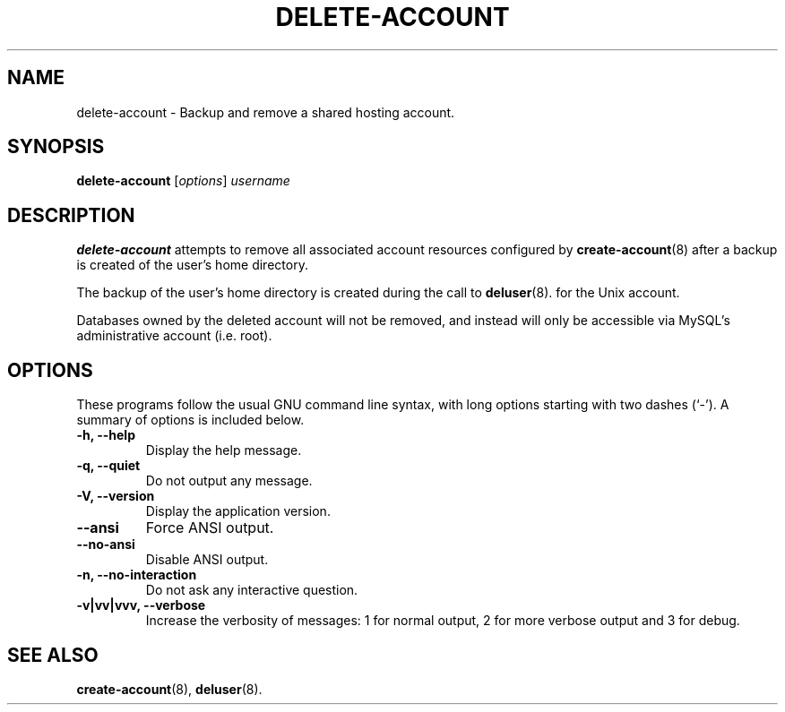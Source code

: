 .\"                                      Hey, EMACS: -*- nroff -*-
.\" (C) Copyright 2017 Clay Freeman <git@clayfreeman.com>.
.\"
.TH DELETE-ACCOUNT 8 "December 12 2017"
.\" Please adjust this date whenever revising the manpage.
.\"
.\" Some roff macros, for reference:
.\" .nh        disable hyphenation
.\" .hy        enable hyphenation
.\" .ad l      left justify
.\" .ad b      justify to both left and right margins
.\" .nf        disable filling
.\" .fi        enable filling
.\" .br        insert line break
.\" .sp <n>    insert n+1 empty lines
.\" for manpage-specific macros, see man(7)
.SH NAME
delete-account \- Backup and remove a shared hosting account.
.SH SYNOPSIS
.B delete-account
.RI [ options ] " username"
.SH DESCRIPTION
.B delete-account
attempts to remove all associated account resources configured by
.BR create-account (8)
after a backup is created of the user's home directory.
.PP
The backup of the user's home directory is created during the call to
.BR deluser (8).
for the Unix account.
.PP
Databases owned by the deleted account will not be removed, and instead will
only be accessible via MySQL's administrative account (i.e. \fLroot\fP).
.SH OPTIONS
These programs follow the usual GNU command line syntax, with long
options starting with two dashes (`-').
A summary of options is included below.
.TP
.B \-h, \-\-help
Display the help message.
.TP
.B \-q, \-\-quiet
Do not output any message.
.TP
.B \-V, \-\-version
Display the application version.
.TP
.B \-\-ansi
Force ANSI output.
.TP
.B \-\-no\-ansi
Disable ANSI output.
.TP
.B \-n, \-\-no\-interaction
Do not ask any interactive question.
.TP
.B \-v|vv|vvv, \-\-verbose
Increase the verbosity of messages: 1 for normal output, 2 for more verbose
output and 3 for debug.
.SH SEE ALSO
.BR create-account (8),
.BR deluser (8).

